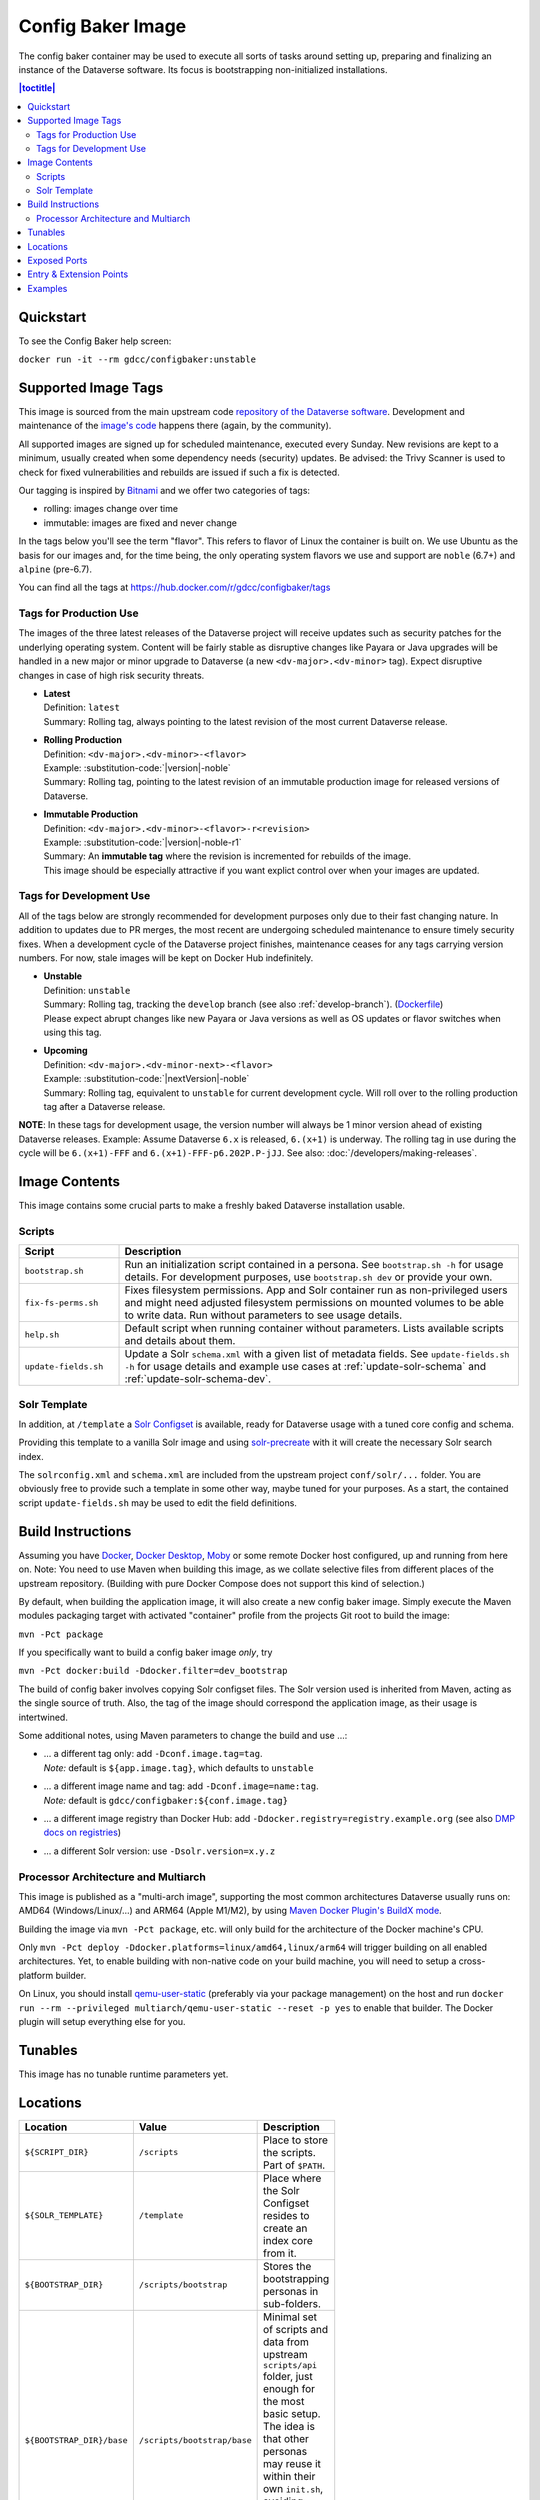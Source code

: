 Config Baker Image
==================

The config baker container may be used to execute all sorts of tasks around setting up, preparing and finalizing
an instance of the Dataverse software. Its focus is bootstrapping non-initialized installations.

.. contents:: |toctitle|
    :local:

Quickstart
++++++++++

To see the Config Baker help screen:

``docker run -it --rm gdcc/configbaker:unstable``

.. _config-image-supported-tags:

Supported Image Tags
++++++++++++++++++++

This image is sourced from the main upstream code `repository of the Dataverse software <https://github.com/IQSS/dataverse>`_.
Development and maintenance of the `image's code <https://github.com/IQSS/dataverse/tree/develop/modules/container-configbaker>`_
happens there (again, by the community).

All supported images are signed up for scheduled maintenance, executed every Sunday.
New revisions are kept to a minimum, usually created when some dependency needs (security) updates.
Be advised: the Trivy Scanner is used to check for fixed vulnerabilities and rebuilds are issued if such a fix is detected.

Our tagging is inspired by `Bitnami <https://docs.vmware.com/en/VMware-Tanzu-Application-Catalog/services/tutorials/GUID-understand-rolling-tags-containers-index.html>`_ and we offer two categories of tags:

- rolling: images change over time
- immutable: images are fixed and never change

In the tags below you'll see the term "flavor". This refers to flavor of Linux the container is built on. We use Ubuntu as the basis for our images and, for the time being, the only operating system flavors we use and support are ``noble`` (6.7+) and ``alpine`` (pre-6.7).

You can find all the tags at https://hub.docker.com/r/gdcc/configbaker/tags

Tags for Production Use
^^^^^^^^^^^^^^^^^^^^^^^

The images of the three latest releases of the Dataverse project will receive updates such as security patches for the underlying operating system.
Content will be fairly stable as disruptive changes like Payara or Java upgrades will be handled in a new major or minor upgrade to Dataverse (a new ``<dv-major>.<dv-minor>`` tag).
Expect disruptive changes in case of high risk security threats.

- | **Latest**
  | Definition: ``latest``
  | Summary: Rolling tag, always pointing to the latest revision of the most current Dataverse release.
- | **Rolling Production**
  | Definition: ``<dv-major>.<dv-minor>-<flavor>``
  | Example: :substitution-code:`|version|-noble`
  | Summary: Rolling tag, pointing to the latest revision of an immutable production image for released versions of Dataverse.
- | **Immutable Production**
  | Definition: ``<dv-major>.<dv-minor>-<flavor>-r<revision>``
  | Example: :substitution-code:`|version|-noble-r1`
  | Summary: An **immutable tag** where the revision is incremented for rebuilds of the image.
  | This image should be especially attractive if you want explict control over when your images are updated.

Tags for Development Use
^^^^^^^^^^^^^^^^^^^^^^^^

All of the tags below are strongly recommended for development purposes only due to their fast changing nature.
In addition to updates due to PR merges, the most recent are undergoing scheduled maintenance to ensure timely security fixes.
When a development cycle of the Dataverse project finishes, maintenance ceases for any tags carrying version numbers.
For now, stale images will be kept on Docker Hub indefinitely.

- | **Unstable**
  | Definition: ``unstable``
  | Summary: Rolling tag, tracking the ``develop`` branch (see also :ref:`develop-branch`). (`Dockerfile <https://github.com/IQSS/dataverse/tree/develop/modules/container-base/src/main/docker/Dockerfile>`__)
  | Please expect abrupt changes like new Payara or Java versions as well as OS updates or flavor switches when using this tag.
- | **Upcoming**
  | Definition: ``<dv-major>.<dv-minor-next>-<flavor>``
  | Example: :substitution-code:`|nextVersion|-noble`
  | Summary: Rolling tag, equivalent to ``unstable`` for current development cycle.
    Will roll over to the rolling production tag after a Dataverse release.

**NOTE**: In these tags for development usage, the version number will always be 1 minor version ahead of existing Dataverse releases.
Example: Assume Dataverse ``6.x`` is released, ``6.(x+1)`` is underway.
The rolling tag in use during the cycle will be ``6.(x+1)-FFF`` and ``6.(x+1)-FFF-p6.202P.P-jJJ``.
See also: :doc:`/developers/making-releases`.


Image Contents
++++++++++++++

This image contains some crucial parts to make a freshly baked Dataverse installation usable.

Scripts
^^^^^^^

.. list-table::
  :align: left
  :widths: 20 80
  :header-rows: 1

  * - Script
    - Description
  * - ``bootstrap.sh``
    - Run an initialization script contained in a persona. See ``bootstrap.sh -h`` for usage details.
      For development purposes, use ``bootstrap.sh dev`` or provide your own.
  * - ``fix-fs-perms.sh``
    - Fixes filesystem permissions. App and Solr container run as non-privileged users and might need adjusted
      filesystem permissions on mounted volumes to be able to write data. Run without parameters to see usage details.
  * - ``help.sh``
    - Default script when running container without parameters. Lists available scripts and details about them.
  * - ``update-fields.sh``
    - Update a Solr ``schema.xml`` with a given list of metadata fields. See ``update-fields.sh -h`` for usage details
      and example use cases at :ref:`update-solr-schema` and :ref:`update-solr-schema-dev`.

Solr Template
^^^^^^^^^^^^^

In addition, at ``/template`` a `Solr Configset <https://solr.apache.org/guide/solr/latest/configuration-guide/config-sets.html>`_
is available, ready for Dataverse usage with a tuned core config and schema.

Providing this template to a vanilla Solr image and using `solr-precreate <https://solr.apache.org/guide/solr/latest/deployment-guide/solr-in-docker.html#using-solr-precreate-command>`_
with it will create the necessary Solr search index.

The ``solrconfig.xml`` and ``schema.xml`` are included from the upstream project ``conf/solr/...`` folder. You are
obviously free to provide such a template in some other way, maybe tuned for your purposes.
As a start, the contained script ``update-fields.sh`` may be used to edit the field definitions.



Build Instructions
++++++++++++++++++

Assuming you have `Docker <https://docs.docker.com/engine/install/>`_, `Docker Desktop <https://www.docker.com/products/docker-desktop/>`_,
`Moby <https://mobyproject.org/>`_ or some remote Docker host configured, up and running from here on.
Note: You need to use Maven when building this image, as we collate selective files from different places of the upstream
repository. (Building with pure Docker Compose does not support this kind of selection.)

By default, when building the application image, it will also create a new config baker image. Simply execute the
Maven modules packaging target with activated "container" profile from the projects Git root to build the image:

``mvn -Pct package``

If you specifically want to build a config baker image *only*, try

``mvn -Pct docker:build -Ddocker.filter=dev_bootstrap``

The build of config baker involves copying Solr configset files. The Solr version used is inherited from Maven,
acting as the single source of truth. Also, the tag of the image should correspond the application image, as
their usage is intertwined.

Some additional notes, using Maven parameters to change the build and use ...:

- | ... a different tag only: add ``-Dconf.image.tag=tag``.
  | *Note:* default is ``${app.image.tag}``, which defaults to ``unstable``
- | ... a different image name and tag: add ``-Dconf.image=name:tag``.
  | *Note:* default is ``gdcc/configbaker:${conf.image.tag}``
- ... a different image registry than Docker Hub: add ``-Ddocker.registry=registry.example.org`` (see also
  `DMP docs on registries <https://dmp.fabric8.io/#registry>`__)
- ... a different Solr version: use ``-Dsolr.version=x.y.z``

Processor Architecture and Multiarch
^^^^^^^^^^^^^^^^^^^^^^^^^^^^^^^^^^^^

This image is published as a "multi-arch image", supporting the most common architectures Dataverse usually runs on:
AMD64 (Windows/Linux/...) and ARM64 (Apple M1/M2), by using `Maven Docker Plugin's BuildX mode <https://dmp.fabric8.io/#build-buildx>`_.

Building the image via ``mvn -Pct package``, etc. will only build for the architecture of the Docker machine's CPU.

Only ``mvn -Pct deploy -Ddocker.platforms=linux/amd64,linux/arm64`` will trigger building on all enabled architectures.
Yet, to enable building with non-native code on your build machine, you will need to setup a cross-platform builder.

On Linux, you should install `qemu-user-static <https://github.com/multiarch/qemu-user-static>`__ (preferably via
your package management) on the host and run ``docker run --rm --privileged multiarch/qemu-user-static --reset -p yes``
to enable that builder. The Docker plugin will setup everything else for you.



Tunables
++++++++

This image has no tunable runtime parameters yet.



Locations
+++++++++

.. list-table::
    :align: left
    :width: 100
    :widths: 10 10 50
    :header-rows: 1

    * - Location
      - Value
      - Description
    * - ``${SCRIPT_DIR}``
      - ``/scripts``
      - Place to store the scripts. Part of ``$PATH``.
    * - ``${SOLR_TEMPLATE}``
      - ``/template``
      - Place where the Solr Configset resides to create an index core from it.
    * - ``${BOOTSTRAP_DIR}``
      - ``/scripts/bootstrap``
      - Stores the bootstrapping personas in sub-folders.
    * - ``${BOOTSTRAP_DIR}/base``
      - ``/scripts/bootstrap/base``
      - Minimal set of scripts and data from upstream ``scripts/api`` folder, just enough for the most basic setup.
        The idea is that other personas may reuse it within their own ``init.sh``, avoiding (some) code duplication.
        See ``dev`` persona for an example.



Exposed Ports
+++++++++++++

This image contains no runnable services yet, so no ports exposed.



Entry & Extension Points
++++++++++++++++++++++++

The entrypoint of this image is pinned to ``dumb-init`` to safeguard signal handling. You may feed any script or
executable to it as command.

By using our released images as base image to add your own scripting, personas, Solr configset and so on, simply
adapt and alter any aspect you need changed.



Examples
++++++++

Docker Compose snippet to wait for Dataverse deployment and execute bootstrapping using a custom persona you added
by bind mounting (as an alternative to extending the image):

.. code-block:: yaml

  bootstrap:
    image: gdcc/configbaker:unstable
    restart: "no"
    command:
      - bootstrap.sh
      - mypersona
    volumes:
      - ./mypersona:/scripts/bootstrap/mypersona
    networks:
      - dataverse

Docker Compose snippet to prepare execution of Solr and copy your custom configset you added by bind mounting
(instead of an extension). Note that ``solr-precreate`` will not overwrite an already existing core! To update
the config of an existing core, you need to mount the right volume with the stateful data!

.. code-block:: yaml

  solr_initializer:
    container_name: solr_initializer
    image: gdcc/configbaker:unstable
    restart: "no"
    command:
      - sh
      - -c
      - "fix-fs-perms.sh solr && cp -a /template/* /solr-template"
    volumes:
      - ./volumes/solr/data:/var/solr
      - ./volumes/solr/conf:/solr-template
      - /tmp/my-generated-configset:/template

  solr:
    container_name: solr
    hostname: solr
    image: solr:${SOLR_VERSION}
    depends_on:
      - dev_solr_initializer
    restart: on-failure
    ports:
      - "8983:8983"
    networks:
      - dataverse
    command:
      - "solr-precreate"
      - "collection1"
      - "/template"
    volumes:
      - ./volumes/solr/data:/var/solr
      - ./volumes/solr/conf:/template
